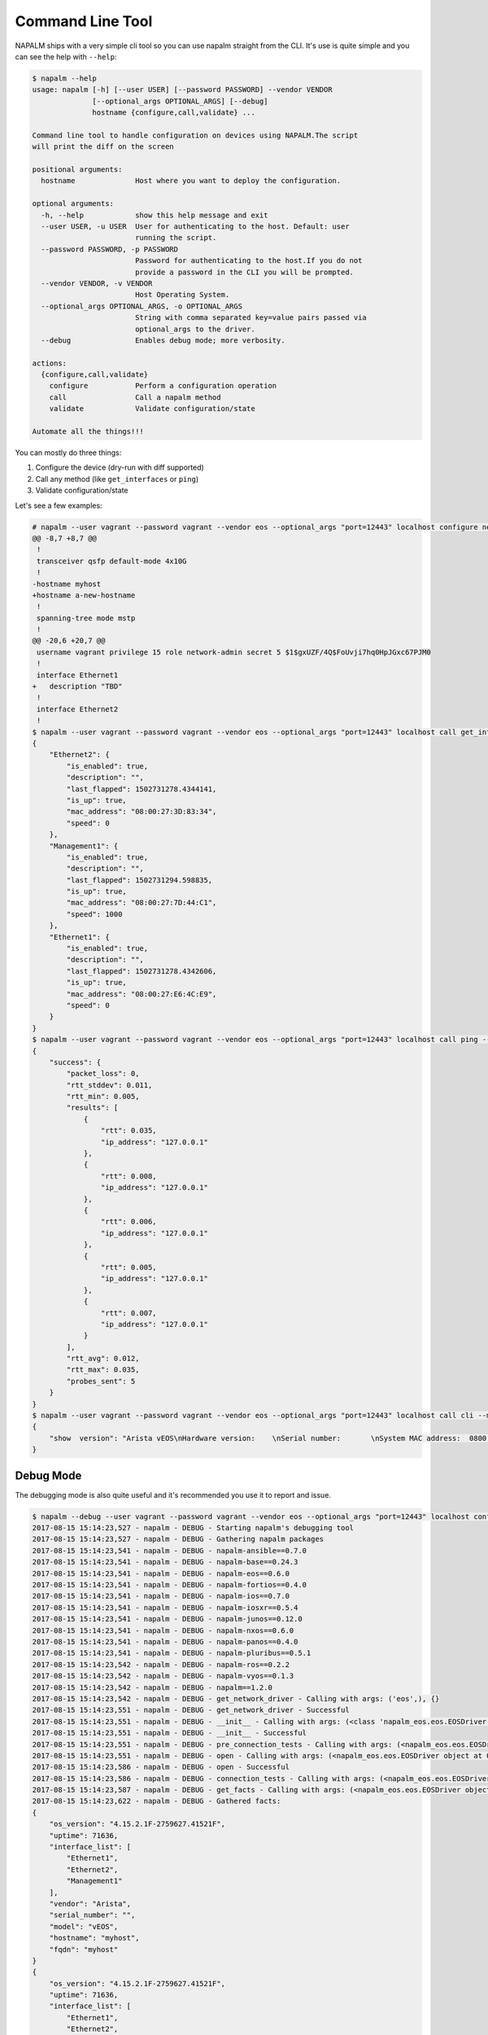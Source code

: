 Command Line Tool
=================

NAPALM ships with a very simple cli tool so you can use napalm straight from the CLI. It's use is quite simple and you can see the help with ``--help``:


.. code-block::

    $ napalm --help
    usage: napalm [-h] [--user USER] [--password PASSWORD] --vendor VENDOR
                  [--optional_args OPTIONAL_ARGS] [--debug]
                  hostname {configure,call,validate} ...

    Command line tool to handle configuration on devices using NAPALM.The script
    will print the diff on the screen

    positional arguments:
      hostname              Host where you want to deploy the configuration.

    optional arguments:
      -h, --help            show this help message and exit
      --user USER, -u USER  User for authenticating to the host. Default: user
                            running the script.
      --password PASSWORD, -p PASSWORD
                            Password for authenticating to the host.If you do not
                            provide a password in the CLI you will be prompted.
      --vendor VENDOR, -v VENDOR
                            Host Operating System.
      --optional_args OPTIONAL_ARGS, -o OPTIONAL_ARGS
                            String with comma separated key=value pairs passed via
                            optional_args to the driver.
      --debug               Enables debug mode; more verbosity.

    actions:
      {configure,call,validate}
        configure           Perform a configuration operation
        call                Call a napalm method
        validate            Validate configuration/state

    Automate all the things!!!

You can mostly do three things:

1. Configure the device (dry-run with diff supported)
2. Call any method (like ``get_interfaces`` or ``ping``)
3. Validate configuration/state

Let's see a few examples:

.. code-block::

    # napalm --user vagrant --password vagrant --vendor eos --optional_args "port=12443" localhost configure new_config.txt --strategy merge --dry-run
    @@ -8,7 +8,7 @@
     !
     transceiver qsfp default-mode 4x10G
     !
    -hostname myhost
    +hostname a-new-hostname
     !
     spanning-tree mode mstp
     !
    @@ -20,6 +20,7 @@
     username vagrant privilege 15 role network-admin secret 5 $1$gxUZF/4Q$FoUvji7hq0HpJGxc67PJM0
     !
     interface Ethernet1
    +   description "TBD"
     !
     interface Ethernet2
     !
    $ napalm --user vagrant --password vagrant --vendor eos --optional_args "port=12443" localhost call get_interfaces
    {
        "Ethernet2": {
            "is_enabled": true,
            "description": "",
            "last_flapped": 1502731278.4344141,
            "is_up": true,
            "mac_address": "08:00:27:3D:83:34",
            "speed": 0
        },
        "Management1": {
            "is_enabled": true,
            "description": "",
            "last_flapped": 1502731294.598835,
            "is_up": true,
            "mac_address": "08:00:27:7D:44:C1",
            "speed": 1000
        },
        "Ethernet1": {
            "is_enabled": true,
            "description": "",
            "last_flapped": 1502731278.4342606,
            "is_up": true,
            "mac_address": "08:00:27:E6:4C:E9",
            "speed": 0
        }
    }
    $ napalm --user vagrant --password vagrant --vendor eos --optional_args "port=12443" localhost call ping --method-kwargs "destination='127.0.0.1'"
    {
        "success": {
            "packet_loss": 0,
            "rtt_stddev": 0.011,
            "rtt_min": 0.005,
            "results": [
                {
                    "rtt": 0.035,
                    "ip_address": "127.0.0.1"
                },
                {
                    "rtt": 0.008,
                    "ip_address": "127.0.0.1"
                },
                {
                    "rtt": 0.006,
                    "ip_address": "127.0.0.1"
                },
                {
                    "rtt": 0.005,
                    "ip_address": "127.0.0.1"
                },
                {
                    "rtt": 0.007,
                    "ip_address": "127.0.0.1"
                }
            ],
            "rtt_avg": 0.012,
            "rtt_max": 0.035,
            "probes_sent": 5
        }
    }
    $ napalm --user vagrant --password vagrant --vendor eos --optional_args "port=12443" localhost call cli --method-kwargs "commands=['show  version']"
    {
        "show  version": "Arista vEOS\nHardware version:    \nSerial number:       \nSystem MAC address:  0800.2761.b6ba\n\nSoftware image version: 4.15.2.1F\nArchitecture:           i386\nInternal build version: 4.15.2.1F-2759627.41521F\nInternal build ID:      8404cfa4-04c4-4008-838b-faf3f77ef6b8\n\nUptime:                 19 hours and 46 minutes\nTotal memory:           1897596 kB\nFree memory:            117196 kB\n\n"
    }


Debug Mode
----------

The debugging mode is also quite useful and it's recommended you use it to report and issue.

.. code-block::

    $ napalm --debug --user vagrant --password vagrant --vendor eos --optional_args "port=12443" localhost configure new_config.txt --strategy merge --dry-run
    2017-08-15 15:14:23,527 - napalm - DEBUG - Starting napalm's debugging tool
    2017-08-15 15:14:23,527 - napalm - DEBUG - Gathering napalm packages
    2017-08-15 15:14:23,541 - napalm - DEBUG - napalm-ansible==0.7.0
    2017-08-15 15:14:23,541 - napalm - DEBUG - napalm-base==0.24.3
    2017-08-15 15:14:23,541 - napalm - DEBUG - napalm-eos==0.6.0
    2017-08-15 15:14:23,541 - napalm - DEBUG - napalm-fortios==0.4.0
    2017-08-15 15:14:23,541 - napalm - DEBUG - napalm-ios==0.7.0
    2017-08-15 15:14:23,541 - napalm - DEBUG - napalm-iosxr==0.5.4
    2017-08-15 15:14:23,541 - napalm - DEBUG - napalm-junos==0.12.0
    2017-08-15 15:14:23,541 - napalm - DEBUG - napalm-nxos==0.6.0
    2017-08-15 15:14:23,541 - napalm - DEBUG - napalm-panos==0.4.0
    2017-08-15 15:14:23,541 - napalm - DEBUG - napalm-pluribus==0.5.1
    2017-08-15 15:14:23,542 - napalm - DEBUG - napalm-ros==0.2.2
    2017-08-15 15:14:23,542 - napalm - DEBUG - napalm-vyos==0.1.3
    2017-08-15 15:14:23,542 - napalm - DEBUG - napalm==1.2.0
    2017-08-15 15:14:23,542 - napalm - DEBUG - get_network_driver - Calling with args: ('eos',), {}
    2017-08-15 15:14:23,551 - napalm - DEBUG - get_network_driver - Successful
    2017-08-15 15:14:23,551 - napalm - DEBUG - __init__ - Calling with args: (<class 'napalm_eos.eos.EOSDriver'>, 'localhost', 'vagrant'), {'password': u'*******', 'optional_args': {u'port': 12443}, 'timeout': 60}
    2017-08-15 15:14:23,551 - napalm - DEBUG - __init__ - Successful
    2017-08-15 15:14:23,551 - napalm - DEBUG - pre_connection_tests - Calling with args: (<napalm_eos.eos.EOSDriver object at 0x105d58bd0>,), {}
    2017-08-15 15:14:23,551 - napalm - DEBUG - open - Calling with args: (<napalm_eos.eos.EOSDriver object at 0x105d58bd0>,), {}
    2017-08-15 15:14:23,586 - napalm - DEBUG - open - Successful
    2017-08-15 15:14:23,586 - napalm - DEBUG - connection_tests - Calling with args: (<napalm_eos.eos.EOSDriver object at 0x105d58bd0>,), {}
    2017-08-15 15:14:23,587 - napalm - DEBUG - get_facts - Calling with args: (<napalm_eos.eos.EOSDriver object at 0x105d58bd0>,), {}
    2017-08-15 15:14:23,622 - napalm - DEBUG - Gathered facts:
    {
        "os_version": "4.15.2.1F-2759627.41521F",
        "uptime": 71636,
        "interface_list": [
            "Ethernet1",
            "Ethernet2",
            "Management1"
        ],
        "vendor": "Arista",
        "serial_number": "",
        "model": "vEOS",
        "hostname": "myhost",
        "fqdn": "myhost"
    }
    {
        "os_version": "4.15.2.1F-2759627.41521F",
        "uptime": 71636,
        "interface_list": [
            "Ethernet1",
            "Ethernet2",
            "Management1"
        ],
        "vendor": "Arista",
        "serial_number": "",
        "model": "vEOS",
        "hostname": "myhost",
        "fqdn": "myhost"
    }
    2017-08-15 15:14:23,622 - napalm - DEBUG - get_facts - Successful
    2017-08-15 15:14:23,622 - napalm - DEBUG - load_merge_candidate - Calling with args: (<napalm_eos.eos.EOSDriver object at 0x105d58bd0>,), {'filename': 'new_config.txt'}
    2017-08-15 15:14:23,894 - napalm - ERROR - load_merge_candidate - Failed: Error [1000]: CLI command 3 of 5 'hostname a_new-hostname' failed: could not run command [ Host name is invalid. Host name must contain only alphanumeric characters, '.' and '-'.
    It must begin and end with an alphanumeric character.]

    ================= Traceback =================

    Traceback (most recent call last):
      File "/Users/dbarroso/.virtualenvs/napalm/bin/napalm", line 11, in <module>
        load_entry_point('napalm-base', 'console_scripts', 'napalm')()
      File "/Users/dbarroso/workspace/napalm/napalm-base/napalm_base/clitools/cl_napalm.py", line 285, in main
        run_tests(args)
      File "/Users/dbarroso/workspace/napalm/napalm-base/napalm_base/clitools/cl_napalm.py", line 270, in run_tests
        configuration_change(device, args.config_file, args.strategy, args.dry_run)
      File "/Users/dbarroso/workspace/napalm/napalm-base/napalm_base/clitools/cl_napalm.py", line 224, in configuration_change
        strategy_method(device, filename=config_file)
      File "/Users/dbarroso/workspace/napalm/napalm-base/napalm_base/clitools/cl_napalm.py", line 27, in wrapper
        r = func(*args, **kwargs)
      File "/Users/dbarroso/workspace/napalm/napalm-base/napalm_base/clitools/cl_napalm.py", line 202, in call_load_merge_candidate
        return device.load_merge_candidate(*args, **kwargs)
      File "/Users/dbarroso/workspace/napalm/napalm-eos/napalm_eos/eos.py", line 176, in load_merge_candidate
        self._load_config(filename, config, False)
      File "/Users/dbarroso/workspace/napalm/napalm-eos/napalm_eos/eos.py", line 168, in _load_config
        raise MergeConfigException(e.message)
    napalm_base.exceptions.MergeConfigException: Error [1000]: CLI command 3 of 5 'hostname a_new-hostname' failed: could not run command [ Host name is invalid. Host name must contain only alphanumeric characters, '.' and '-'.
    It must begin and end with an alphanumeric character.]
    (
